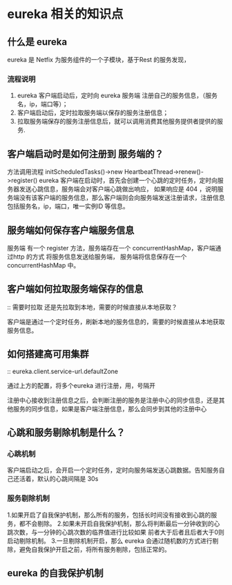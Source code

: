* eureka 相关的知识点

** 什么是 eureka

eureka 是 Netfix 为服务组件的一个子模块，基于Rest 的服务发现，

*** 流程说明

1. eureka 客户端启动后，定时向 eureka 服务端 注册自己的服务信息，（服务名，ip，端口等）；
2. 客户端启动后，定时拉取服务端以保存的服务注册信息；
3. 拉取服务端保存的服务注册信息后，就可以调用消费其他服务提供者提供的服务.


** 客户端启动时是如何注册到 服务端的？

方法调用流程 initScheduledTasks()->new HeartbeatThread->renew()->register()
eureka 客户端在启动时，首先会创建一个心跳的定时任务，定时向服务器发送心跳信息，服务端会对客户端心跳做出响应，
如果响应是 404 ，说明服务端没有该客户端的服务信息，那么客户端则会向服务端发送注册请求，注册信息包括服务名，ip，端口，唯一实例ID 等信息。

** 服务端如何保存客户端服务信息

服务端 有一个 register 方法，服务端存在一个 concurrentHashMap，客户端通过http 的方式 将服务信息发送给服务端，
服务端将信息保存在一个 concurrentHashMap 中。

** 客户端如何拉取服务端保存的信息

:: 需要时拉取 还是先拉取到本地，需要的时候直接从本地获取？

客户端是通过一个定时任务，刷新本地的服务信息的，需要的时候直接从本地获取服务信息。

** 如何搭建高可用集群

:: eureka.client.service-url.defaultZone

通过上方的配置，将多个eureka 进行注册，用，号隔开

注册中心接收到注册信息之后，会判断注册的服务是注册中心的同步信息，还是其他服务的同步信息，如果是客户端注册信息，那么会同步到其他的注册中心


** 心跳和服务剔除机制是什么？

*** 心跳机制
客户端启动之后，会开启一个定时任务，定时向服务端发送心跳数据。告知服务自己还活着，默认的心跳间隔是 30s

*** 服务剔除机制
1.如果开启了自我保护机制，那么所有的服务，包括长时间没有接收到心跳的服务，都不会剔除。
2.如果未开启自我保护机制，那么将判断最后一分钟收到的心跳次数，与一分钟的心跳次数的临界值进行比较如果 前者大于后者且后者大于0则启动剔除机制。
3.一旦剔除机制开启，那么 eureka 会通过随机数的方式进行剔除，避免自我保护开启之前，将所有服务剔除，包括正常的。

** eureka 的自我保护机制



